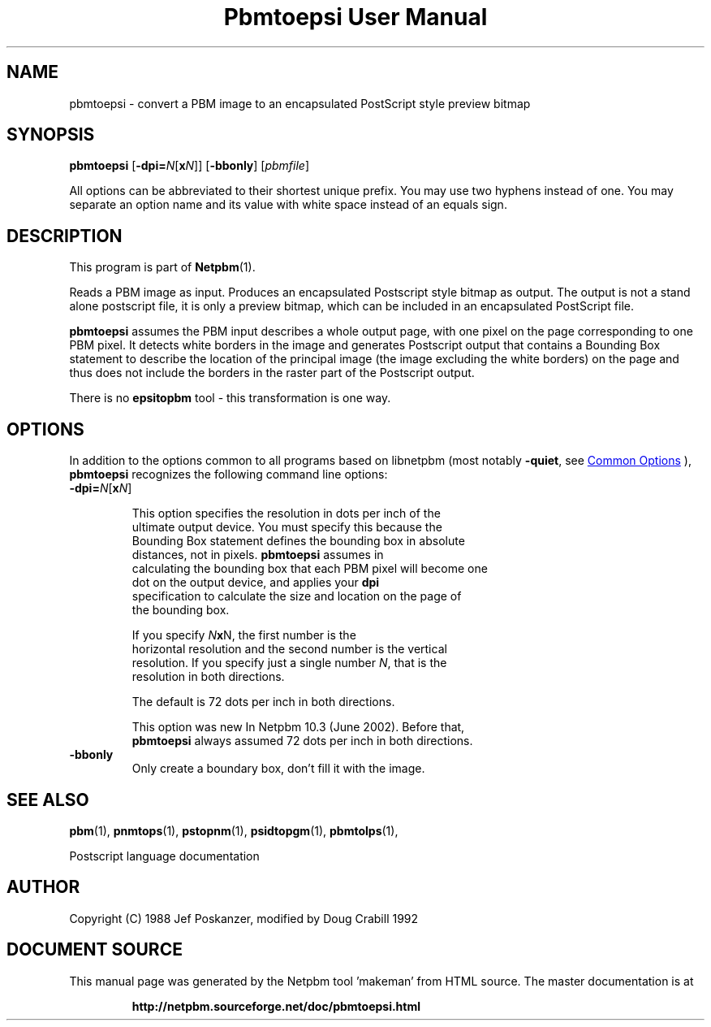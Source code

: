 \
.\" This man page was generated by the Netpbm tool 'makeman' from HTML source.
.\" Do not hand-hack it!  If you have bug fixes or improvements, please find
.\" the corresponding HTML page on the Netpbm website, generate a patch
.\" against that, and send it to the Netpbm maintainer.
.TH "Pbmtoepsi User Manual" 1 "June 2002" "netpbm documentation"

.SH NAME
pbmtoepsi - convert a PBM image to an encapsulated PostScript
style preview bitmap

.UN synopsis
.SH SYNOPSIS

\fBpbmtoepsi\fP
[\fB-dpi=\fP\fIN\fP[\fBx\fP\fIN\fP]]
[\fB-bbonly\fP]
[\fIpbmfile\fP]
.PP
All options can be abbreviated to their shortest unique prefix.
You may use two hyphens instead of one.  You may separate an option
name and its value with white space instead of an equals sign.

.UN description
.SH DESCRIPTION
.PP
This program is part of
.BR "Netpbm" (1)\c
\&.
.PP
Reads a PBM image as input.  Produces an encapsulated Postscript
style bitmap as output.  The output is not a stand alone postscript
file, it is only a preview bitmap, which can be included in an
encapsulated PostScript file.
.PP
\fBpbmtoepsi\fP assumes the PBM input describes a whole output
page, with one pixel on the page corresponding to one PBM pixel.  It
detects white borders in the image and generates Postscript output
that contains a Bounding Box statement to describe the location of the
principal image (the image excluding the white borders) on the page
and thus does not include the borders in the raster part of the
Postscript output.
.PP
There is no \fBepsitopbm\fP tool - this transformation is one way.

.UN options
.SH OPTIONS
.PP
In addition to the options common to all programs based on libnetpbm
(most notably \fB-quiet\fP, see 
.UR index.html#commonoptions
 Common Options
.UE
\&), \fBpbmtoepsi\fP recognizes the following
command line options:


.TP
\fB-dpi=\fP\fIN\fP[\fBx\fP\fIN\fP]
.sp
This option specifies the resolution in dots per inch of the
     ultimate output device.  You must specify this because the
     Bounding Box statement defines the bounding box in absolute
     distances, not in pixels.  \fBpbmtoepsi\fP assumes in
     calculating the bounding box that each PBM pixel will become one
     dot on the output device, and applies your \fBdpi\fP
     specification to calculate the size and location on the page of
     the bounding box.
.sp
If you specify \fIN\fP\fBx\fPN, the first number is the
     horizontal resolution and the second number is the vertical
     resolution.  If you specify just a single number \fIN\fP, that is the
     resolution in both directions.
.sp
The default is 72 dots per inch in both directions.
.sp
This option was new In Netpbm 10.3 (June 2002).  Before that, 
     \fBpbmtoepsi\fP always assumed 72 dots per inch in both directions.
     
.TP
\fB-bbonly\fP
Only create a boundary box, don't fill it with the image.


.UN seealso
.SH SEE ALSO
.BR "pbm" (1)\c
\&,
.BR "pnmtops" (1)\c
\&,
.BR "pstopnm" (1)\c
\&,
.BR "psidtopgm" (1)\c
\&,
.BR "pbmtolps" (1)\c
\&,

Postscript language documentation

.UN author
.SH AUTHOR

Copyright (C) 1988 Jef Poskanzer, modified by Doug Crabill 1992
.SH DOCUMENT SOURCE
This manual page was generated by the Netpbm tool 'makeman' from HTML
source.  The master documentation is at
.IP
.B http://netpbm.sourceforge.net/doc/pbmtoepsi.html
.PP